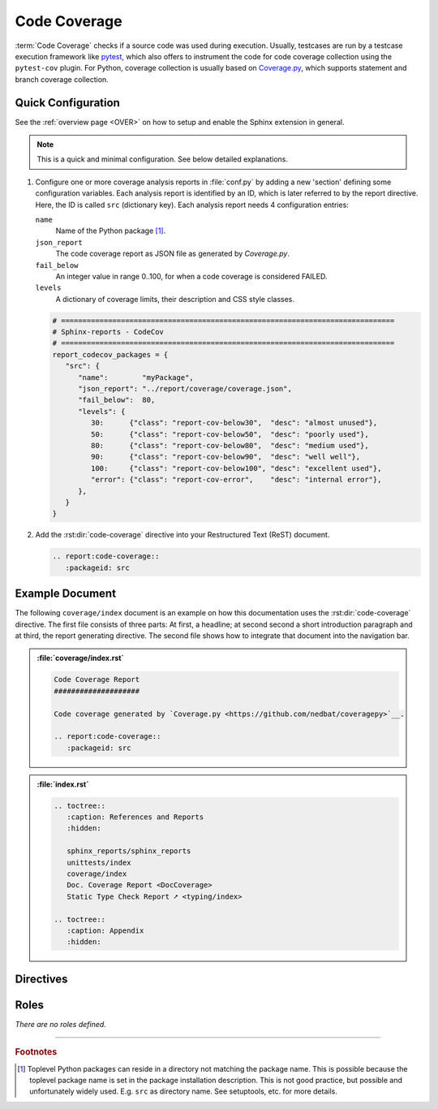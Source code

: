 .. _CODECOV:

Code Coverage
#############

:term:`Code Coverage` checks if a source code was used during execution. Usually, testcases are run by a testcase
execution framework like `pytest <https://github.com/pytest-dev/pytest>`__, which also offers to instrument the code for
code coverage collection using the ``pytest-cov`` plugin. For Python, coverage collection is usually based on
`Coverage.py <https://github.com/nedbat/coveragepy>`__, which supports statement and branch coverage collection.


.. _CODECOV/Quick:

Quick Configuration
*******************

See the :ref:`overview page <OVER>` on how to setup and enable the Sphinx extension in general.

.. note:: This is a quick and minimal configuration. See below detailed explanations.

1. Configure one or more coverage analysis reports in :file:`conf.py` by adding a new 'section' defining some
   configuration variables. Each analysis report is identified by an ID, which is later referred to by the report
   directive. Here, the ID is called ``src`` (dictionary key). Each analysis report needs 4 configuration entries:

   ``name``
     Name of the Python package [#PkgNameVsPkgDir]_.

   ``json_report``
     The code coverage report as JSON file as generated by *Coverage.py*.

   ``fail_below``
     An integer value in range 0..100, for when a code coverage is considered FAILED.

   ``levels``
     A dictionary of coverage limits, their description and CSS style classes.

   .. code-block:: Python

      # ==============================================================================
      # Sphinx-reports - CodeCov
      # ==============================================================================
      report_codecov_packages = {
         "src": {
            "name":        "myPackage",
            "json_report": "../report/coverage/coverage.json",
            "fail_below":  80,
            "levels": {
               30:      {"class": "report-cov-below30",  "desc": "almost unused"},
               50:      {"class": "report-cov-below50",  "desc": "poorly used"},
               80:      {"class": "report-cov-below80",  "desc": "medium used"},
               90:      {"class": "report-cov-below90",  "desc": "well well"},
               100:     {"class": "report-cov-below100", "desc": "excellent used"},
               "error": {"class": "report-cov-error",    "desc": "internal error"},
            },
         }
      }

2. Add the :rst:dir:`code-coverage` directive into your Restructured Text (ReST) document.

   .. code-block:: ReST

      .. report:code-coverage::
         :packageid: src


.. _CODECOV/Example:

Example Document
****************

The following ``coverage/index`` document is an example on how this documentation uses the :rst:dir:`code-coverage`
directive. The first file consists of three parts: At first, a headline; at second second a short introduction paragraph
and at third, the report generating directive. The second file shows how to integrate that document into the navigation
bar.

.. admonition:: :file:`coverage/index.rst`

   .. code-block:: ReST

      Code Coverage Report
      ####################

      Code coverage generated by `Coverage.py <https://github.com/nedbat/coveragepy>`__.

      .. report:code-coverage::
         :packageid: src

.. admonition:: :file:`index.rst`

   .. code-block:: ReST

      .. toctree::
         :caption: References and Reports
         :hidden:

         sphinx_reports/sphinx_reports
         unittests/index
         coverage/index
         Doc. Coverage Report <DocCoverage>
         Static Type Check Report ➚ <typing/index>

      .. toctree::
         :caption: Appendix
         :hidden:


.. _CODECOV/Directives:

Directives
**********

.. rst:directive:: code-coverage

   Add a table summarizing the code coverage per Python source code file (packages and/or modules).

   .. rst:directive:option:: packageid

      An identifier referencing a dictionary entry in the configuration variable ``report_codecov_packages`` defined in
      :file:`conf.py`.

   .. rst:directive:option:: no-branch-coverage

      If flag is present, no branch coverage columns are shown. Only statement coverage columns are present.

.. rst:directive:: code-coverage-legend

   .. rst:directive:option:: style

      Specifies the legend style. Default is ``horizontal-table``.

      Possible values:

      * ``default``
      * ``horizontal-table``
      * ``vertical-table``



.. _CODECOV/Roles:

Roles
*****

*There are no roles defined.*

---------------------------------

.. rubric:: Footnotes

.. [#PkgNameVsPkgDir] Toplevel Python packages can reside in a directory not matching the package name. This is possible
   because the toplevel package name is set in the package installation description. This is not good practice, but
   possible and unfortunately widely used. E.g. ``src`` as directory name. See setuptools, etc. for more details.
